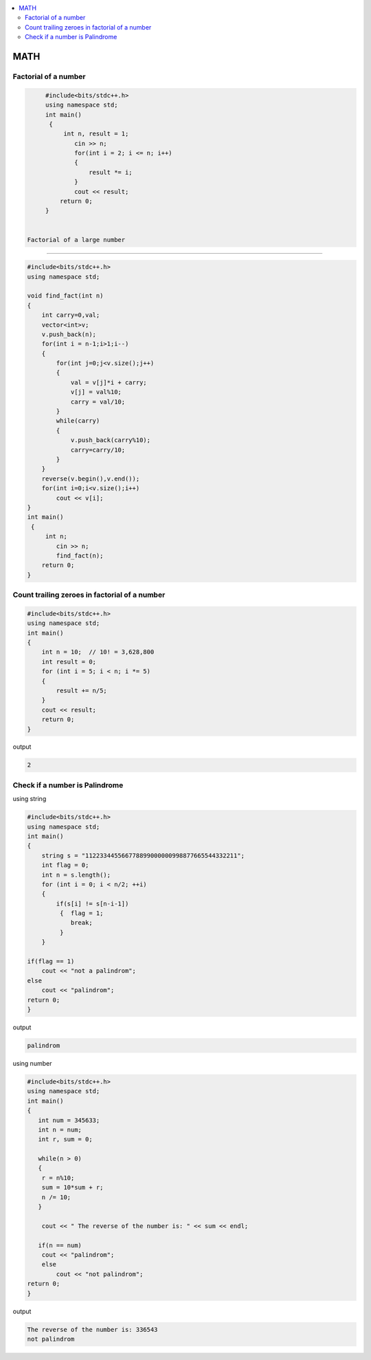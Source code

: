 
.. contents::
   :local:
   :depth: 3


MATH
===============================================================================

Factorial of a number
-------------------------

.. code:: c++

      #include<bits/stdc++.h>
      using namespace std;
      int main()
       {      
           int n, result = 1;
              cin >> n;
              for(int i = 2; i <= n; i++)
              {
                  result *= i;
              }
              cout << result;
          return 0;
      }
      
      
 Factorial of a large number
-------------------------

.. code:: c++
     
         #include<bits/stdc++.h>
         using namespace std;

         void find_fact(int n)
         {
             int carry=0,val;
             vector<int>v;
             v.push_back(n);
             for(int i = n-1;i>1;i--)
             {
                 for(int j=0;j<v.size();j++)
                 {
                     val = v[j]*i + carry;
                     v[j] = val%10;
                     carry = val/10;
                 }
                 while(carry)
                 {
                     v.push_back(carry%10);
                     carry=carry/10;
                 }
             }
             reverse(v.begin(),v.end());
             for(int i=0;i<v.size();i++)
                 cout << v[i];
         }
         int main()
          {      
              int n;
                 cin >> n;
                 find_fact(n);
             return 0;
         }      
      
      

Count trailing zeroes in factorial of a number
-------------------------

.. code:: c++

    #include<bits/stdc++.h>
    using namespace std;
    int main()
    {
        int n = 10;  // 10! = 3,628,800
        int result = 0;
        for (int i = 5; i < n; i *= 5)
        {
            result += n/5;
        }
        cout << result;
        return 0;
    }

output

.. code:: c++

    2

Check if a number is Palindrome 
-------------------------

using string

.. code:: c++

      #include<bits/stdc++.h>
      using namespace std;
      int main()
      {
          string s = "112233445566778899000000998877665544332211";
          int flag = 0;
          int n = s.length();
          for (int i = 0; i < n/2; ++i)
          {
              if(s[i] != s[n-i-1])
               {  flag = 1;
                  break;
               }
          }

      if(flag == 1) 
          cout << "not a palindrom";
      else
          cout << "palindrom";
      return 0;
      }
      
output

.. code:: c++

      palindrom
      
using number

.. code:: c++

      #include<bits/stdc++.h>
      using namespace std;
      int main()
      {
         int num = 345633;
         int n = num;
         int r, sum = 0;

         while(n > 0)
         {
          r = n%10;
          sum = 10*sum + r;
          n /= 10;
         }

          cout << " The reverse of the number is: " << sum << endl;

         if(n == num)
          cout << "palindrom";
          else
              cout << "not palindrom";
      return 0;
      }

output

.. code:: c++

      The reverse of the number is: 336543
      not palindrom
